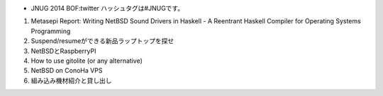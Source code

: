 * JNUG 2014 BOF:twitter ハッシュタグは#JNUGです。
#. Metasepi Report: Writing NetBSD Sound Drivers in Haskell - A Reentrant Haskell Compiler for Operating Systems Programming
#. Suspend/resumeができる新品ラップトップを探せ
#. NetBSDとRaspberryPI
#. How to use gitolite (or any alternative)
#. NetBSD on ConoHa VPS
#. 組み込み機材紹介と貸し出し

